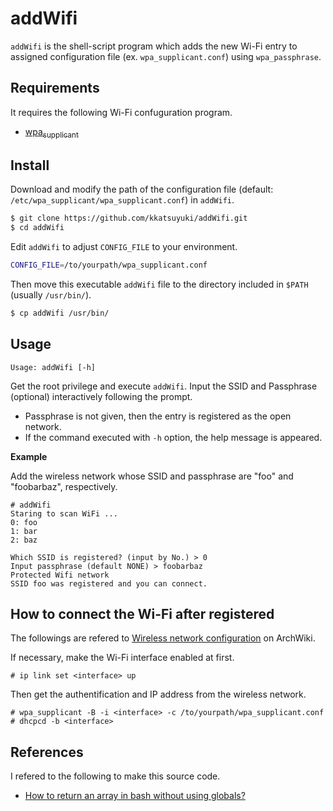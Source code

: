 * addWifi
  =addWifi= is the shell-script program which adds the new Wi-Fi entry
  to assigned configuration file (ex. =wpa_supplicant.conf=)
  using =wpa_passphrase=.
  # To my knowledge interactive program =wpa_cli= attached with =wpa_supplicant=
  # can update the file, but it refreshes already registed entries.

** Requirements
   It requires the following Wi-Fi confuguration program.
   - [[https://w1.fi/wpa_supplicant/][wpa_supplicant]]

** Install
   Download and modify the path of the configuration file
   (default: =/etc/wpa_supplicant/wpa_supplicant.conf=) in =addWifi=.
   #+BEGIN_SRC sh
   $ git clone https://github.com/kkatsuyuki/addWifi.git
   $ cd addWifi
   #+END_SRC

   Edit =addWifi= to adjust =CONFIG_FILE= to your environment.
   #+BEGIN_SRC sh
   CONFIG_FILE=/to/yourpath/wpa_supplicant.conf
   #+END_SRC

   Then move this executable =addWifi= file to the directory included in =$PATH= (usually =/usr/bin/=).
   #+BEGIN_SRC sh
   $ cp addWifi /usr/bin/
   #+END_SRC

** Usage
   #+BEGIN_EXAMPLE
   Usage: addWifi [-h]
   #+END_EXAMPLE

   Get the root privilege and execute =addWifi=.
   Input the SSID and Passphrase (optional) interactively following the prompt.
   - Passphrase is not given, then the entry is registered as the open network.
   - If the command executed with =-h= option, the help message is appeared.

   *Example*

   Add the wireless network whose SSID and passphrase are "foo" and "foobarbaz", respectively.
   #+BEGIN_EXAMPLE
   # addWifi
   Staring to scan WiFi ...
   0: foo
   1: bar
   2: baz

   Which SSID is registered? (input by No.) > 0
   Input passphrase (default NONE) > foobarbaz
   Protected Wifi network
   SSID foo was registered and you can connect.
   #+END_EXAMPLE

** How to connect the Wi-Fi after registered
   The followings are refered to [[https://wiki.archlinux.org/index.php/Wireless_network_configuration][Wireless network configuration]] on ArchWiki.

   If necessary, make the Wi-Fi interface enabled at first.
   #+BEGIN_EXAMPLE
   # ip link set <interface> up
   #+END_EXAMPLE

   Then get the authentification and IP address from the wireless network.
   #+BEGIN_EXAMPLE
   # wpa_supplicant -B -i <interface> -c /to/yourpath/wpa_supplicant.conf
   # dhcpcd -b <interface>
   #+END_EXAMPLE

** References
   I refered to the following to make this source code.
   - [[https://stackoverflow.com/questions/10582763/how-to-return-an-array-in-bash-without-using-globals/15982208#15982208][How to return an array in bash without using globals?]]
